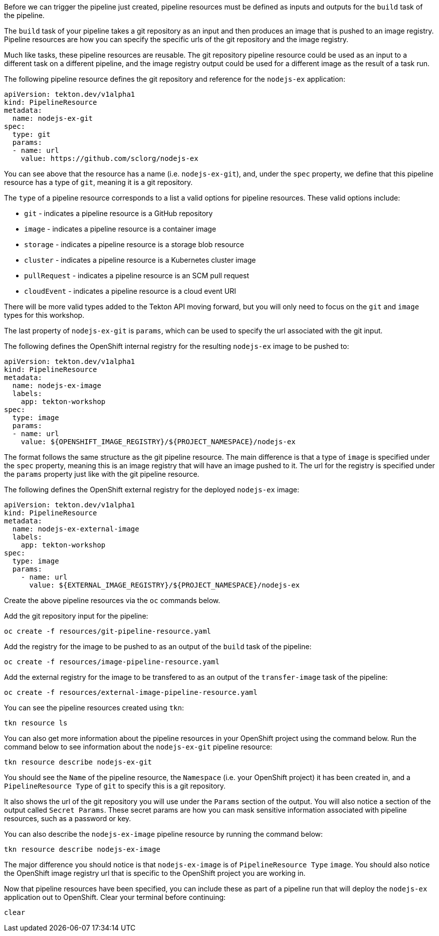 Before we can trigger the pipeline just created, pipeline resources must be
defined as inputs and outputs for the `build` task of the pipeline.

The `build` task of your pipeline takes a git repository as an input and then
produces an image that is pushed to an image registry. Pipeline resources are how
you can specify the specific urls of the git repository and the image registry.

Much like tasks, these pipeline resources are reusable. The git repository pipeline resource
could be used as an input to a different task on a different pipeline, and the
image registry output could be used for a different image as the result of a task run.

The following pipeline resource defines the git repository and reference for the `nodejs-ex` application:

[source,yaml]
----
apiVersion: tekton.dev/v1alpha1
kind: PipelineResource
metadata:
  name: nodejs-ex-git
spec:
  type: git
  params:
  - name: url
    value: https://github.com/sclorg/nodejs-ex
----

You can see above that the resource has a name (i.e. `nodejs-ex-git`), and, under
the `spec` property, we define that this pipeline resource has a type of `git`, meaning
it is a git repository.

The `type` of a pipeline resource corresponds to a list a valid options for pipeline resources.
These valid options include:

* `git` - indicates a pipeline resource is a GitHub repository
* `image` - indicates a pipeline resource is a container image
* `storage` - indicates a pipeline resource is a storage blob resource
* `cluster` - indicates a pipeline resource is a Kubernetes cluster image
* `pullRequest` - indicates a pipeline resource is an SCM pull request
* `cloudEvent` - indicates a pipeline resource is a cloud event URI

There will be more valid types added to the Tekton API moving forward, but you will
only need to focus on the `git` and `image` types for this workshop.

The last property of `nodejs-ex-git` is `params`, which can be used to specify
the url associated with the git input.

The following defines the OpenShift internal registry for the resulting `nodejs-ex`
image to be pushed to:

[source,yaml]
----
apiVersion: tekton.dev/v1alpha1
kind: PipelineResource
metadata:
  name: nodejs-ex-image
  labels:
    app: tekton-workshop
spec:
  type: image
  params:
  - name: url
    value: ${OPENSHIFT_IMAGE_REGISTRY}/${PROJECT_NAMESPACE}/nodejs-ex
----

The format follows the same structure as the git pipeline resource. The main difference
is that a type of `image` is specified under the `spec` property, meaning this is an
image registry that will have an image pushed to it. The url for the registry is
specified under the `params` property just like with the git pipeline resource.

The following defines the OpenShift external registry for the deployed `nodejs-ex` image:

[source,yaml]
----
apiVersion: tekton.dev/v1alpha1
kind: PipelineResource
metadata:
  name: nodejs-ex-external-image
  labels:
    app: tekton-workshop
spec:
  type: image
  params:
    - name: url
      value: ${EXTERNAL_IMAGE_REGISTRY}/${PROJECT_NAMESPACE}/nodejs-ex
----

Create the above pipeline resources via the `oc` commands below.

Add the git repository input for the pipeline:

[source,bash,role=execute-1]
----
oc create -f resources/git-pipeline-resource.yaml
----

Add the registry for the image to be pushed to as an output of the `build` task
of the pipeline:

[source,bash,role=execute-1]
----
oc create -f resources/image-pipeline-resource.yaml
----

Add the external registry for the image to be transfered to as an output of the `transfer-image` task
of the pipeline:

[source,bash,role=execute-1]
----
oc create -f resources/external-image-pipeline-resource.yaml
----


You can see the pipeline resources created using `tkn`:

[source,bash,role=execute-1]
----
tkn resource ls
----

You can also get more information about the pipeline resources in your OpenShift project
using the command below. Run the command below to see information about the `nodejs-ex-git`
pipeline resource:

[source,bash,role=execute-1]
----
tkn resource describe nodejs-ex-git
----

You should see the `Name` of the pipeline resource, the `Namespace` (i.e. your OpenShift project)
it has been created in, and a `PipelineResource Type` of `git` to specify this is a git repository.

It also shows the url of the git repository you will use under the `Params` section
of the output. You will also notice a section of the output called `Secret Params`. These
secret params are how you can mask sensitive information associated with pipeline resources,
such as a password or key.

You can also describe the `nodejs-ex-image` pipeline resource by running the command below:

[source,bash,role=execute-1]
----
tkn resource describe nodejs-ex-image
----

The major difference you should notice is that `nodejs-ex-image` is of `PipelineResource Type`
`image`. You should also notice the OpenShift image registry url that is specific to the
OpenShift project you are working in.

Now that pipeline resources have been specified, you can include these as part
of a pipeline run that will deploy the `nodejs-ex` application out to OpenShift.
Clear your terminal before continuing:

[source,bash,role=execute-1]
----
clear
----
